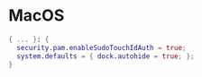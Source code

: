 * MacOS
:PROPERTIES:
:header-args: :tangle default.nix
:END:

#+begin_src nix
{ ... }: {
  security.pam.enableSudoTouchIdAuth = true;
  system.defaults = { dock.autohide = true; };
}

#+end_src
